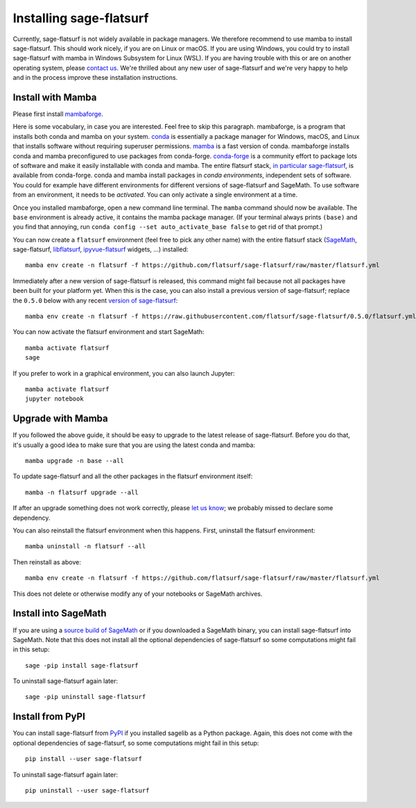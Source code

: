 Installing sage-flatsurf
========================

Currently, sage-flatsurf is not widely available in package managers. We
therefore recommend to use mamba to install sage-flatsurf. This should work
nicely, if you are on Linux or macOS. If you are using Windows, you could try
to install sage-flatsurf with mamba in Windows Subsystem for Linux (WSL). If
you are having trouble with this or are on another operating system, please
`contact us <https://flatsurf.github.io>`_. We're thrilled about any new user of
sage-flatsurf and we're very happy to help and in the process improve these
installation instructions.

.. _installation-mamba:

Install with Mamba
------------------

Please first install `mambaforge <https://github.com/conda-forge/miniforge#mambaforge>`_.

Here is some vocabulary, in case you are interested. Feel free to skip this
paragraph. mambaforge, is a program that installs both conda and mamba on your
system. `conda <https://conda.io>`_ is essentially a package manager for
Windows, macOS, and Linux that installs software without requiring superuser
permissions. `mamba <https://github.com/mamba-org/mamba>`_ is a fast version of
conda. mambaforge installs conda and mamba preconfigured to use packages from
conda-forge. `conda-forge <https://conda-forge.org>`_ is a community effort to
package lots of software and make it easily installable with conda and mamba.
The entire flatsurf stack, `in particular sage-flatsurf
<https://github.com/conda-forge/sage-flatsurf-feedstock/>`_, is available from
conda-forge. conda and mamba install packages in *conda environments*,
independent sets of software. You could for example have different environments
for different versions of sage-flatsurf and SageMath. To use software from an
environment, it needs to be *activated*. You can only activate a single
environment at a time.

Once you installed mambaforge, open a new command line terminal. The ``mamba``
command should now be available. The ``base`` environment is already active,
it contains the mamba package manager. (If your terminal always prints
``(base)`` and you find that annoying, run ``conda config --set
auto_activate_base false`` to get rid of that prompt.)

You can now create a ``flatsurf`` environment (feel free to pick any other
name) with the entire flatsurf stack (`SageMath <https://sagemath.org>`_,
sage-flatsurf, `libflatsurf <https://github.com/flatsurf/flatsurf>`_,
`ipyvue-flatsurf <https://github.com/flatsurf/ipyvue-flatsurf>`_ widgets, ...)
installed::

        mamba env create -n flatsurf -f https://github.com/flatsurf/sage-flatsurf/raw/master/flatsurf.yml

Immediately after a new version of sage-flatsurf is released, this command
might fail because not all packages have been built for your platform yet. When
this is the case, you can also install a previous version of sage-flatsurf;
replace the ``0.5.0`` below with any recent `version of sage-flatsurf
<https://github.com/flatsurf/sage-flatsurf/releases>`_::

        mamba env create -n flatsurf -f https://raw.githubusercontent.com/flatsurf/sage-flatsurf/0.5.0/flatsurf.yml

You can now activate the flatsurf environment and start SageMath::

        mamba activate flatsurf
        sage

If you prefer to work in a graphical environment, you can also launch Jupyter::

        mamba activate flatsurf
        jupyter notebook

.. _upgrade-mamba:

Upgrade with Mamba
------------------

If you followed the above guide, it should be easy to upgrade to the latest
release of sage-flatsurf. Before you do that, it's usually a good idea to make
sure that you are using the latest conda and mamba::

        mamba upgrade -n base --all

To update sage-flatsurf and all the other packages in the flatsurf environment itself::

        mamba -n flatsurf upgrade --all

If after an upgrade something does not work correctly, please `let us know
<https://flatsurf.github.io>`_; we probably missed to declare some dependency.

You can also reinstall the flatsurf environment when this happens. First,
uninstall the flatsurf environment::

        mamba uninstall -n flatsurf --all

Then reinstall as above::

        mamba env create -n flatsurf -f https://github.com/flatsurf/sage-flatsurf/raw/master/flatsurf.yml

This does not delete or otherwise modify any of your notebooks or SageMath archives.

.. _installation-sagemath:

Install into SageMath
---------------------

If you are using a `source build of SageMath
<https://doc.sagemath.org/html/en/installation/source.html>`_ or if you
downloaded a SageMath binary, you can install sage-flatsurf into SageMath. Note
that this does not install all the optional dependencies of sage-flatsurf so
some computations might fail in this setup::

        sage -pip install sage-flatsurf

To uninstall sage-flatsurf again later::

        sage -pip uninstall sage-flatsurf

.. _installation-pip:

Install from PyPI
-----------------

You can install sage-flatsurf from `PyPI
<https://pypi.org/project/sage-flatsurf/>`_ if you installed sagelib as a
Python package. Again, this does not come with the optional dependencies of
sage-flatsurf, so some computations might fail in this setup::

        pip install --user sage-flatsurf

To uninstall sage-flatsurf again later::

        pip uninstall --user sage-flatsurf

